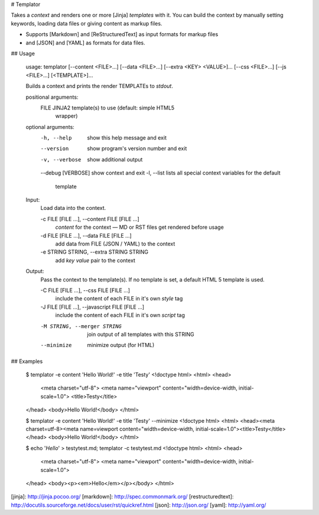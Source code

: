 # Templator

Takes a *context* and renders one or more [Jinja] *templates* with it. You can
build the context by manually setting keywords, loading data files or giving
content as markup files.

- Supports [Markdown] and [ReStructuredText] as input formats for markup files
- and [JSON] and [YAML] as formats for data files.


## Usage

    usage: templator [--content <FILE>…] [--data <FILE>…] [--extra <KEY> <VALUE>]… [--css <FILE>…] [--js <FILE>…] [<TEMPLATE>]…

    Builds a context and prints the render TEMPLATEs to `stdout`.

    positional arguments:
      FILE                  JINJA2 template(s) to use (default: simple HTML5
                            wrapper)

    optional arguments:
      -h, --help            show this help message and exit
      --version             show program's version number and exit
      -v, --verbose         show additional output
      --debug [VERBOSE]     show context and exit
      -l, --list            lists all special context variables for the default
                            template

    Input:
      Load data into the context.

      -c FILE [FILE ...], --content FILE [FILE ...]
                            `content` for the context — MD or RST files get
                            rendered before usage
      -d FILE [FILE ...], --data FILE [FILE ...]
                            add data from FILE (JSON / YAML) to the context
      -e STRING STRING, --extra STRING STRING
                            add `key value` pair to the context

    Output:
      Pass the context to the template(s). If no template is set, a default HTML
      5 template is used.

      -C FILE [FILE ...], --css FILE [FILE ...]
                            include the content of each FILE in it's own `style`
                            tag
      -J FILE [FILE ...], --javascript FILE [FILE ...]
                            include the content of each FILE in it's own `script`
                            tag
      -M STRING, --merger STRING
                            join output of all templates with this STRING
      --minimize            minimize output (for HTML)


## Examples

    $ templator -e content 'Hello World!' -e title 'Testy'
    <!doctype html>
    <html>
    <head>
      <meta charset="utf-8">
      <meta name="viewport" content="width=device-width, initial-scale=1.0">
      <title>Testy</title>
    </head>
    <body>Hello World!</body>
    </html>

    $ templator -e content 'Hello World!' -e title 'Testy' --minimize
    <!doctype html>
    <html> <head><meta charset=utf-8><meta name=viewport content="width=device-width, initial-scale=1.0"><title>Testy</title></head> <body>Hello World!</body> </html>

    $ echo '*Hello*' > testytest.md; templator -c testytest.md
    <!doctype html>
    <html>
    <head>
      <meta charset="utf-8">
      <meta name="viewport" content="width=device-width, initial-scale=1.0">
    </head>
    <body><p><em>Hello</em></p></body>
    </html>


[jinja]: http://jinja.pocoo.org/
[markdown]: http://spec.commonmark.org/
[restructuredtext]: http://docutils.sourceforge.net/docs/user/rst/quickref.html
[json]: http://json.org/
[yaml]: http://yaml.org/


